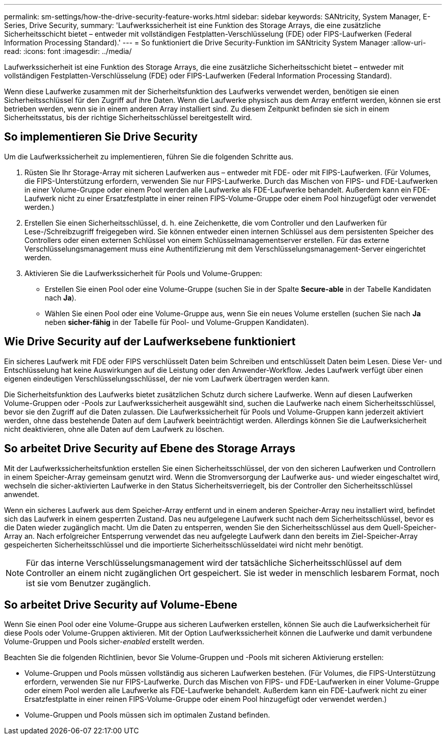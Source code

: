 ---
permalink: sm-settings/how-the-drive-security-feature-works.html 
sidebar: sidebar 
keywords: SANtricity, System Manager, E-Series, Drive Security, 
summary: 'Laufwerkssicherheit ist eine Funktion des Storage Arrays, die eine zusätzliche Sicherheitsschicht bietet – entweder mit vollständigen Festplatten-Verschlüsselung (FDE) oder FIPS-Laufwerken (Federal Information Processing Standard).' 
---
= So funktioniert die Drive Security-Funktion im SANtricity System Manager
:allow-uri-read: 
:icons: font
:imagesdir: ../media/


[role="lead"]
Laufwerkssicherheit ist eine Funktion des Storage Arrays, die eine zusätzliche Sicherheitsschicht bietet – entweder mit vollständigen Festplatten-Verschlüsselung (FDE) oder FIPS-Laufwerken (Federal Information Processing Standard).

Wenn diese Laufwerke zusammen mit der Sicherheitsfunktion des Laufwerks verwendet werden, benötigen sie einen Sicherheitsschlüssel für den Zugriff auf ihre Daten. Wenn die Laufwerke physisch aus dem Array entfernt werden, können sie erst betrieben werden, wenn sie in einem anderen Array installiert sind. Zu diesem Zeitpunkt befinden sie sich in einem Sicherheitsstatus, bis der richtige Sicherheitsschlüssel bereitgestellt wird.



== So implementieren Sie Drive Security

Um die Laufwerkssicherheit zu implementieren, führen Sie die folgenden Schritte aus.

. Rüsten Sie Ihr Storage-Array mit sicheren Laufwerken aus – entweder mit FDE- oder mit FIPS-Laufwerken. (Für Volumes, die FIPS-Unterstützung erfordern, verwenden Sie nur FIPS-Laufwerke. Durch das Mischen von FIPS- und FDE-Laufwerken in einer Volume-Gruppe oder einem Pool werden alle Laufwerke als FDE-Laufwerke behandelt. Außerdem kann ein FDE-Laufwerk nicht zu einer Ersatzfestplatte in einer reinen FIPS-Volume-Gruppe oder einem Pool hinzugefügt oder verwendet werden.)
. Erstellen Sie einen Sicherheitsschlüssel, d. h. eine Zeichenkette, die vom Controller und den Laufwerken für Lese-/Schreibzugriff freigegeben wird. Sie können entweder einen internen Schlüssel aus dem persistenten Speicher des Controllers oder einen externen Schlüssel von einem Schlüsselmanagementserver erstellen. Für das externe Verschlüsselungsmanagement muss eine Authentifizierung mit dem Verschlüsselungsmanagement-Server eingerichtet werden.
. Aktivieren Sie die Laufwerkssicherheit für Pools und Volume-Gruppen:
+
** Erstellen Sie einen Pool oder eine Volume-Gruppe (suchen Sie in der Spalte *Secure-able* in der Tabelle Kandidaten nach *Ja*).
** Wählen Sie einen Pool oder eine Volume-Gruppe aus, wenn Sie ein neues Volume erstellen (suchen Sie nach *Ja* neben *sicher-fähig* in der Tabelle für Pool- und Volume-Gruppen Kandidaten).






== Wie Drive Security auf der Laufwerksebene funktioniert

Ein sicheres Laufwerk mit FDE oder FIPS verschlüsselt Daten beim Schreiben und entschlüsselt Daten beim Lesen. Diese Ver- und Entschlüsselung hat keine Auswirkungen auf die Leistung oder den Anwender-Workflow. Jedes Laufwerk verfügt über einen eigenen eindeutigen Verschlüsselungsschlüssel, der nie vom Laufwerk übertragen werden kann.

Die Sicherheitsfunktion des Laufwerks bietet zusätzlichen Schutz durch sichere Laufwerke. Wenn auf diesen Laufwerken Volume-Gruppen oder -Pools zur Laufwerkssicherheit ausgewählt sind, suchen die Laufwerke nach einem Sicherheitsschlüssel, bevor sie den Zugriff auf die Daten zulassen. Die Laufwerkssicherheit für Pools und Volume-Gruppen kann jederzeit aktiviert werden, ohne dass bestehende Daten auf dem Laufwerk beeinträchtigt werden. Allerdings können Sie die Laufwerksicherheit nicht deaktivieren, ohne alle Daten auf dem Laufwerk zu löschen.



== So arbeitet Drive Security auf Ebene des Storage Arrays

Mit der Laufwerkssicherheitsfunktion erstellen Sie einen Sicherheitsschlüssel, der von den sicheren Laufwerken und Controllern in einem Speicher-Array gemeinsam genutzt wird. Wenn die Stromversorgung der Laufwerke aus- und wieder eingeschaltet wird, wechseln die sicher-aktivierten Laufwerke in den Status Sicherheitsverriegelt, bis der Controller den Sicherheitsschlüssel anwendet.

Wenn ein sicheres Laufwerk aus dem Speicher-Array entfernt und in einem anderen Speicher-Array neu installiert wird, befindet sich das Laufwerk in einem gesperrten Zustand. Das neu aufgelegene Laufwerk sucht nach dem Sicherheitsschlüssel, bevor es die Daten wieder zugänglich macht. Um die Daten zu entsperren, wenden Sie den Sicherheitsschlüssel aus dem Quell-Speicher-Array an. Nach erfolgreicher Entsperrung verwendet das neu aufgelegte Laufwerk dann den bereits im Ziel-Speicher-Array gespeicherten Sicherheitsschlüssel und die importierte Sicherheitsschlüsseldatei wird nicht mehr benötigt.

[NOTE]
====
Für das interne Verschlüsselungsmanagement wird der tatsächliche Sicherheitsschlüssel auf dem Controller an einem nicht zugänglichen Ort gespeichert. Sie ist weder in menschlich lesbarem Format, noch ist sie vom Benutzer zugänglich.

====


== So arbeitet Drive Security auf Volume-Ebene

Wenn Sie einen Pool oder eine Volume-Gruppe aus sicheren Laufwerken erstellen, können Sie auch die Laufwerksicherheit für diese Pools oder Volume-Gruppen aktivieren. Mit der Option Laufwerkssicherheit können die Laufwerke und damit verbundene Volume-Gruppen und Pools sicher-_enabled_ erstellt werden.

Beachten Sie die folgenden Richtlinien, bevor Sie Volume-Gruppen und -Pools mit sicheren Aktivierung erstellen:

* Volume-Gruppen und Pools müssen vollständig aus sicheren Laufwerken bestehen. (Für Volumes, die FIPS-Unterstützung erfordern, verwenden Sie nur FIPS-Laufwerke. Durch das Mischen von FIPS- und FDE-Laufwerken in einer Volume-Gruppe oder einem Pool werden alle Laufwerke als FDE-Laufwerke behandelt. Außerdem kann ein FDE-Laufwerk nicht zu einer Ersatzfestplatte in einer reinen FIPS-Volume-Gruppe oder einem Pool hinzugefügt oder verwendet werden.)
* Volume-Gruppen und Pools müssen sich im optimalen Zustand befinden.

